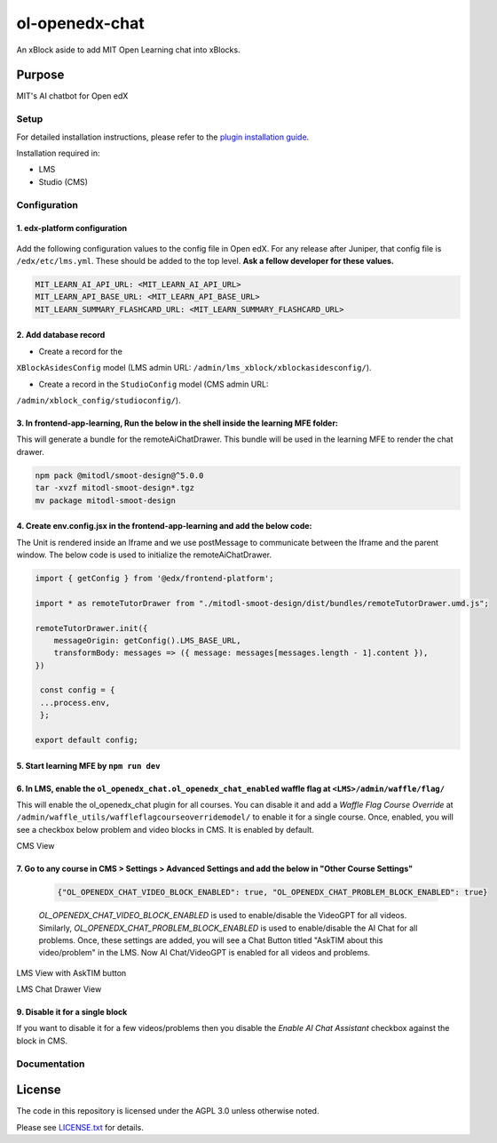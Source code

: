 


ol-openedx-chat
###############

An xBlock aside to add MIT Open Learning chat into xBlocks.


Purpose
*******

MIT's AI chatbot for Open edX

Setup
=====

For detailed installation instructions, please refer to the `plugin installation guide <../../docs#installation-guide>`_.

Installation required in:

* LMS
* Studio (CMS)

Configuration
=============

1. edx-platform configuration
-----------------------------

   ::


Add the following configuration values to the config file in Open edX. For any release after Juniper, that config file is ``/edx/etc/lms.yml``. These should be added to the top level. **Ask a fellow developer for these values.**


.. code-block::

    MIT_LEARN_AI_API_URL: <MIT_LEARN_AI_API_URL>
    MIT_LEARN_API_BASE_URL: <MIT_LEARN_API_BASE_URL>
    MIT_LEARN_SUMMARY_FLASHCARD_URL: <MIT_LEARN_SUMMARY_FLASHCARD_URL>


2. Add database record
----------------------

- Create a record for the
``XBlockAsidesConfig`` model (LMS admin URL:
``/admin/lms_xblock/xblockasidesconfig/``).

- Create a record in the ``StudioConfig`` model (CMS admin URL:
``/admin/xblock_config/studioconfig/``).

3. In frontend-app-learning, Run the below in the shell inside the learning MFE folder:
----------------------
This will generate a bundle for the remoteAiChatDrawer. This bundle will be used in the learning MFE to render the chat drawer.

.. code-block:: sh

   npm pack @mitodl/smoot-design@^5.0.0
   tar -xvzf mitodl-smoot-design*.tgz
   mv package mitodl-smoot-design

4. Create env.config.jsx in the frontend-app-learning and add the below code:
----------------------
The Unit is rendered inside an Iframe and we use postMessage to communicate between the Iframe and the parent window. The below code is used to initialize the remoteAiChatDrawer.

.. code-block:: js

   import { getConfig } from '@edx/frontend-platform';

   import * as remoteTutorDrawer from "./mitodl-smoot-design/dist/bundles/remoteTutorDrawer.umd.js";

   remoteTutorDrawer.init({
       messageOrigin: getConfig().LMS_BASE_URL,
       transformBody: messages => ({ message: messages[messages.length - 1].content }),
   })

    const config = {
    ...process.env,
    };

   export default config;

5. Start learning MFE by ``npm run dev``
----------------------
6. In LMS, enable the ``ol_openedx_chat.ol_openedx_chat_enabled`` waffle flag at ``<LMS>/admin/waffle/flag/``
----------------------
This will enable the ol_openedx_chat plugin for all courses. You can disable it and add a `Waffle Flag Course Override` at ``/admin/waffle_utils/waffleflagcourseoverridemodel/`` to enable it for a single course.
Once, enabled, you will see a checkbox below problem and video blocks in CMS. It is enabled by default.

CMS View

.. image:: static/images/ai_chat_aside_cms_view.png

7. Go to any course in CMS > Settings > Advanced Settings and add the below in "Other Course Settings"
----------------------

   .. code-block::

      {"OL_OPENEDX_CHAT_VIDEO_BLOCK_ENABLED": true, "OL_OPENEDX_CHAT_PROBLEM_BLOCK_ENABLED": true}

   `OL_OPENEDX_CHAT_VIDEO_BLOCK_ENABLED` is used to enable/disable the VideoGPT for all videos. Similarly, `OL_OPENEDX_CHAT_PROBLEM_BLOCK_ENABLED` is used to enable/disable the AI Chat for all problems.
   Once, these settings are added, you will see a Chat Button titled "AskTIM about this video/problem" in the LMS. Now AI Chat/VideoGPT is enabled for all videos and problems.

LMS View with AskTIM button

.. image:: static/images/ai_chat_aside_lms_view.png

LMS Chat Drawer View

.. image:: static/images/ai_chat_aside_lms_drawer_view.png

9. Disable it for a single block
----------------------
If you want to disable it for a few videos/problems then you disable the `Enable AI Chat Assistant` checkbox against the block in CMS.

Documentation
=============

License
*******

The code in this repository is licensed under the AGPL 3.0 unless
otherwise noted.

Please see `LICENSE.txt <LICENSE.txt>`_ for details.
